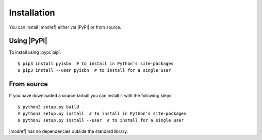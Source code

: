 .. highlight:: console

Installation
------------

You can install |modref| either via |PyPI| or from source.

Using |PyPI|
''''''''''''

To install using :pypi:`pip`::

    $ pip3 install pyisbn  # to install in Python’s site-packages
    $ pip3 install --user pyisbn  # to install for a single user

From source
'''''''''''

If you have downloaded a source tarball you can install it with the following
steps::

    $ python3 setup.py build
    # python3 setup.py install  # to install in Python’s site-packages
    $ python3 setup.py install --user  # to install for a single user

|modref| has no dependencies outside the standard library.
